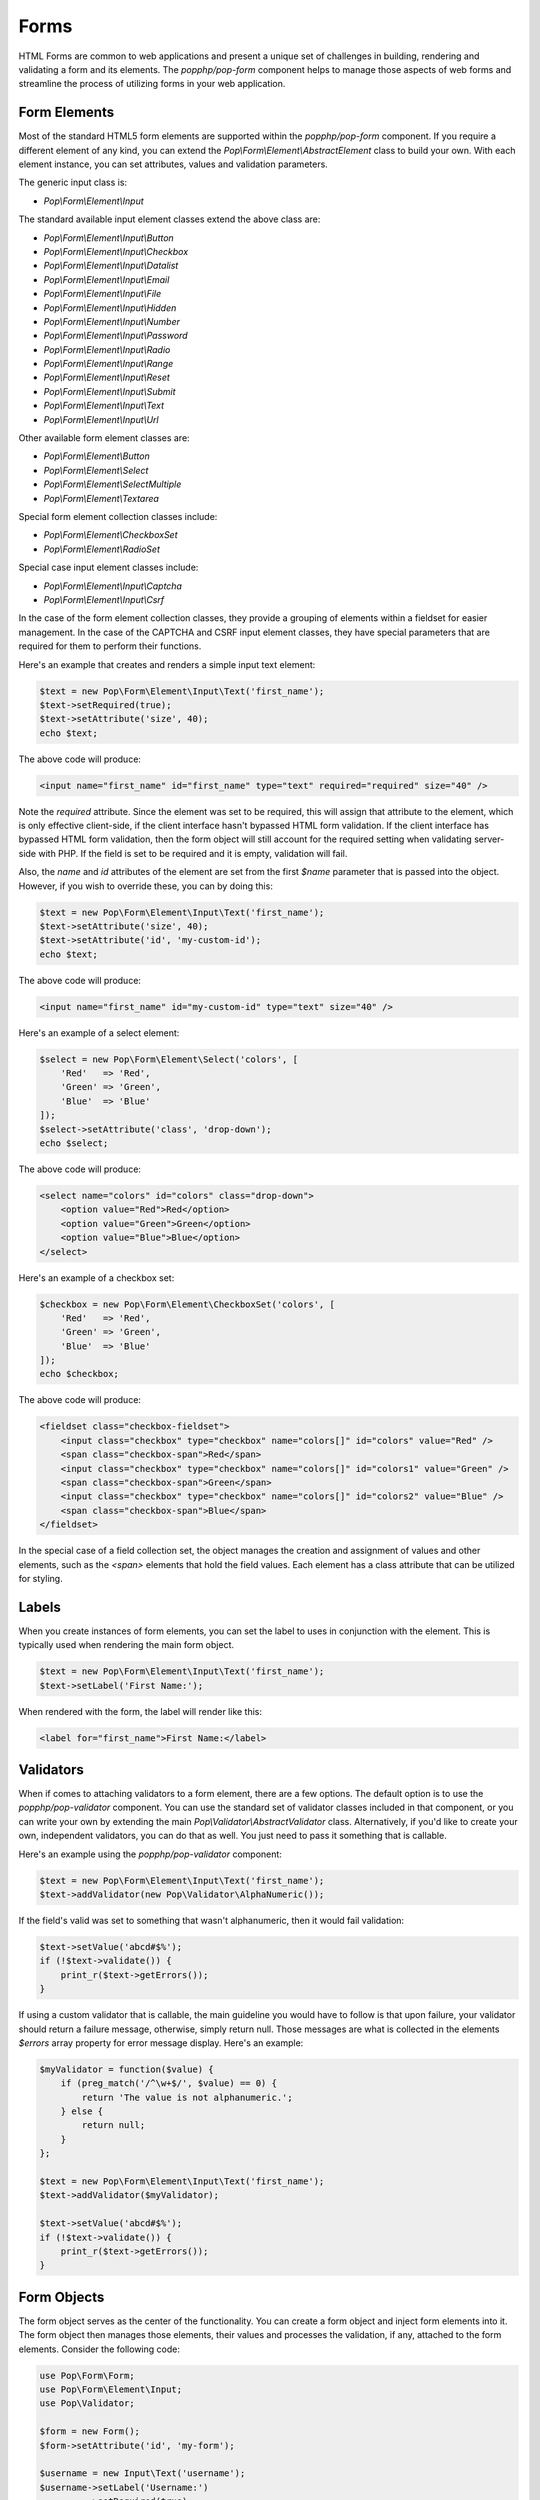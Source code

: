 Forms
=====

HTML Forms are common to web applications and present a unique set of challenges in building, rendering and
validating a form and its elements. The `popphp/pop-form` component helps to manage those aspects of web forms
and streamline the process of utilizing forms in your web application.

Form Elements
-------------

Most of the standard HTML5 form elements are supported within the `popphp/pop-form` component. If you require a
different element of any kind, you can extend the `Pop\\Form\\Element\\AbstractElement` class to build your own.
With each element instance, you can set attributes, values and validation parameters.

The generic input class is:

* `Pop\\Form\\Element\\Input`

The standard available input element classes extend the above class are:

* `Pop\\Form\\Element\\Input\\Button`
* `Pop\\Form\\Element\\Input\\Checkbox`
* `Pop\\Form\\Element\\Input\\Datalist`
* `Pop\\Form\\Element\\Input\\Email`
* `Pop\\Form\\Element\\Input\\File`
* `Pop\\Form\\Element\\Input\\Hidden`
* `Pop\\Form\\Element\\Input\\Number`
* `Pop\\Form\\Element\\Input\\Password`
* `Pop\\Form\\Element\\Input\\Radio`
* `Pop\\Form\\Element\\Input\\Range`
* `Pop\\Form\\Element\\Input\\Reset`
* `Pop\\Form\\Element\\Input\\Submit`
* `Pop\\Form\\Element\\Input\\Text`
* `Pop\\Form\\Element\\Input\\Url`

Other available form element classes are:

* `Pop\\Form\\Element\\Button`
* `Pop\\Form\\Element\\Select`
* `Pop\\Form\\Element\\SelectMultiple`
* `Pop\\Form\\Element\\Textarea`

Special form element collection classes include:

* `Pop\\Form\\Element\\CheckboxSet`
* `Pop\\Form\\Element\\RadioSet`

Special case input element classes include:

* `Pop\\Form\\Element\\Input\\Captcha`
* `Pop\\Form\\Element\\Input\\Csrf`

In the case of the form element collection classes, they provide a grouping of elements within a fieldset for easier
management. In the case of the CAPTCHA and CSRF input element classes, they have special parameters that are required
for them to perform their functions.

Here's an example that creates and renders a simple input text element:

.. code-block:: php

    $text = new Pop\Form\Element\Input\Text('first_name');
    $text->setRequired(true);
    $text->setAttribute('size', 40);
    echo $text;

The above code will produce:

.. code-block:: html

    <input name="first_name" id="first_name" type="text" required="required" size="40" />

Note the `required` attribute. Since the element was set to be required, this will assign that attribute to the
element, which is only effective client-side, if the client interface hasn't bypassed HTML form validation.
If the client interface has bypassed HTML form validation, then the form object will still account for the required
setting when validating server-side with PHP. If the field is set to be required and it is empty, validation will fail.

Also, the `name` and `id` attributes of the element are set from the first `$name` parameter that is passed into the
object. However, if you wish to override these, you can by doing this:

.. code-block:: php

    $text = new Pop\Form\Element\Input\Text('first_name');
    $text->setAttribute('size', 40);
    $text->setAttribute('id', 'my-custom-id');
    echo $text;

The above code will produce:

.. code-block:: html

    <input name="first_name" id="my-custom-id" type="text" size="40" />

Here's an example of a select element:

.. code-block:: php

    $select = new Pop\Form\Element\Select('colors', [
        'Red'   => 'Red',
        'Green' => 'Green',
        'Blue'  => 'Blue'
    ]);
    $select->setAttribute('class', 'drop-down');
    echo $select;

The above code will produce:

.. code-block:: html

    <select name="colors" id="colors" class="drop-down">
        <option value="Red">Red</option>
        <option value="Green">Green</option>
        <option value="Blue">Blue</option>
    </select>

Here's an example of a checkbox set:

.. code-block:: php

    $checkbox = new Pop\Form\Element\CheckboxSet('colors', [
        'Red'   => 'Red',
        'Green' => 'Green',
        'Blue'  => 'Blue'
    ]);
    echo $checkbox;

The above code will produce:

.. code-block:: html

    <fieldset class="checkbox-fieldset">
        <input class="checkbox" type="checkbox" name="colors[]" id="colors" value="Red" />
        <span class="checkbox-span">Red</span>
        <input class="checkbox" type="checkbox" name="colors[]" id="colors1" value="Green" />
        <span class="checkbox-span">Green</span>
        <input class="checkbox" type="checkbox" name="colors[]" id="colors2" value="Blue" />
        <span class="checkbox-span">Blue</span>
    </fieldset>

In the special case of a field collection set, the object manages the creation and assignment of values and other
elements, such as the `<span>` elements that hold the field values. Each element has a class attribute that can
be utilized for styling.

Labels
------

When you create instances of form elements, you can set the label to uses in conjunction with the element. This is
typically used when rendering the main form object.

.. code-block:: php

    $text = new Pop\Form\Element\Input\Text('first_name');
    $text->setLabel('First Name:');

When rendered with the form, the label will render like this:

.. code-block:: html

    <label for="first_name">First Name:</label>

Validators
----------

When if comes to attaching validators to a form element, there are a few options. The default option is to use the
`popphp/pop-validator` component. You can use the standard set of validator classes included in that component,
or you can write your own by extending the main `Pop\\Validator\\AbstractValidator` class. Alternatively, if you'd
like to create your own, independent validators, you can do that as well. You just need to pass it something that
is callable.

Here's an example using the `popphp/pop-validator` component:

.. code-block:: php

    $text = new Pop\Form\Element\Input\Text('first_name');
    $text->addValidator(new Pop\Validator\AlphaNumeric());

If the field's valid was set to something that wasn't alphanumeric, then it would fail validation:

.. code-block:: php

    $text->setValue('abcd#$%');
    if (!$text->validate()) {
        print_r($text->getErrors());
    }

If using a custom validator that is callable, the main guideline you would have to follow is that upon failure,
your validator should return a failure message, otherwise, simply return null. Those messages are what is collected
in the elements `$errors` array property for error message display. Here's an example:

.. code-block:: php

    $myValidator = function($value) {
        if (preg_match('/^\w+$/', $value) == 0) {
            return 'The value is not alphanumeric.';
        } else {
            return null;
        }
    };

    $text = new Pop\Form\Element\Input\Text('first_name');
    $text->addValidator($myValidator);

    $text->setValue('abcd#$%');
    if (!$text->validate()) {
        print_r($text->getErrors());
    }

Form Objects
------------

The form object serves as the center of the functionality. You can create a form object and inject form elements into
it. The form object then manages those elements, their values and processes the validation, if any, attached to the
form elements. Consider the following code:

.. code-block:: php

    use Pop\Form\Form;
    use Pop\Form\Element\Input;
    use Pop\Validator;

    $form = new Form();
    $form->setAttribute('id', 'my-form');

    $username = new Input\Text('username');
    $username->setLabel('Username:')
             ->setRequired(true)
             ->setAttribute('size', 40)
             ->addValidator(new Validator\AlphaNumeric());

    $email = new Input\Email('email');
    $email->setLabel('Email:')
          ->setRequired(true)
          ->setAttribute('size', 40);

    $submit = new Input\Submit('submit', 'SUBMIT');

    $form->addFields([$username, $email, $submit]);

    if ($_POST) {
        $form->setFieldValues($_POST);
        if (!$form->isValid()) {
            echo $form; // Re-render, form has errors
        } else {
            echo 'Valid!';
            print_r($form->toArray());
        }
    } else {
        echo $form;
    }

The form's action is pulled from the current `REQUEST_URI` of the current page, unless otherwise directly specified.
Also, the form's method defaults to `POST` unless otherwise specified. The above code will produce the following
HTML as the initial render by default:

.. code-block:: html

    <form action="/" method="post" id="my-form">
        <fieldset id="my-form-fieldset-1" class="my-form-fieldset">
            <dl>
                <dt>
                    <label for="username" class="required">Username:</label>
                </dt>
                <dd>
                    <input type="text" name="username" id="username" value="" required="required" size="40" />
                </dd>
                <dt>
                    <label for="email" class="required">Email:</label>
                </dt>
                <dd>
                    <input type="email" name="email" id="email" value="" required="required" size="40" />
                </dd>
                <dd>
                    <input type="submit" name="submit" id="submit" value="SUBMIT" />
                </dd>
            </dl>
        </fieldset>
    </form>

If the user were to input non-valid data into on of the fields, and then submit the form, then the script would
be processed again, this time, it would trigger the form validation and render with the error messages, like this:

.. code-block:: html

    <form action="/" method="post" id="my-form">
        <fieldset id="my-form-fieldset-1" class="my-form-fieldset">
            <dl>
                <dt>
                    <label for="username" class="required">Username:</label>
                </dt>
                <dd>
                    <input type="text" name="username" id="username" value="dfvdfv##$dfv" required="required" size="40" />
                    <div class="error">The value must only contain alphanumeric characters.</div>
                </dd>
                <dt>
                    <label for="email" class="required">Email:</label>
                </dt>
                <dd>
                    <input type="email" name="email" id="email" value="" required="required" size="40" />
                </dd>
                <dd>
                    <input type="submit" name="submit" id="submit" value="SUBMIT" />
                </dd>
            </dl>
        </fieldset>
    </form>

As you can see above, the values entered by the user are retained so that they may correct any errors and re-submit
the form. Once the form is corrected and re-submitted, it will pass validation and then move on to the portion of
the script that will handle what to do with the form data.

Using Filters
-------------

When dealing with the data that is being passed through a form object, besides validation, you'll want to consider
adding filters to further protect against bad or malicious data. We can modify the above example to add filters to
be used to process the form data before it is validated or re-rendered to the screen. A filter can be anything that
is callable, like this:

.. code-block:: php

    use Pop\Form\Filter\Filter;

    /** ...Code to create the form ...**/

    if ($_POST) {
        $form->addFilter(new Filter('strip_tags'));
        $form->addFilter(new Filter('htmlentities', [ENT_QUOTES, 'UTF-8']));
        $form->setFieldValues($_POST);
        if (!$form->isValid()) {
            echo $form; // Has errors
        } else {
            echo 'Valid!';
            print_r($form->getFields());
        }
    } else {
        echo $form;
    }

In the above code, the `addFilter` methods are called before the data is set into the form for validation or
re-rendering. The example passes the `strip_tags` and `htmlentities` functions and those functions are applied
to the each value of form data. So, if a user tries to submit the data `<script>alert("Bad Code");</script>` into
one of the fields, it would get filtered and re-rendered like this:

.. code-block:: html

    <input type="text" name="username" id="username" value="alert(&quot;Bad Code&quot;);" required="required" size="40" />

As you can see, the `<script>` tags were stripped and the quotes were converted to HTML entities.

Field Configurations
--------------------

Most of the functionality outlined above can be administered and managed by passing field configuration arrays
into the form object. This helps facilitate and streamline the form creation process. Consider the following
example:

.. code-block:: php

    use Pop\Form\Form;
    use Pop\Validator;

    $fields = [
        'username' => [
            'type'       => 'text',
            'label'      => 'Username',
            'required'   => true,
            'validators' => new Validator\AlphaNumeric(),
            'attributes' => [
                'class' => 'username-field',
                'size'  => 40
            ]
        ],
        'password' => [
            'type'       => 'password',
            'label'      => 'Password',
            'required'   => true,
            'validators' => new Validator\GreaterThanEqual(6),
            'attributes' => [
                'class' => 'password-field',
                'size'  => 40
            ]
        ],
        'submit' => [
            'type'       => 'submit',
            'value'      => 'SUBMIT',
            'attributes' => [
                'class' => 'submit-btn'
            ]
        ]
    ];

    $form = Form::createFromConfig($fields);
    $form->setAttribute('id', 'login-form');

    echo $form;

which will produce the following HTML code:

.. code-block:: html

    <form action="/" method="post" id="login-form">
        <fieldset id="login-form-fieldset-1" class="login-form-fieldset">
            <dl>
                <dt>
                    <label for="username" class="required">Username</label>
                </dt>
                <dd>
                    <input type="text" name="username" id="username" value="" required="required" class="username-field" size="40" />
                </dd>
                <dt>
                    <label for="password" class="required">Password</label>
                </dt>
                <dd>
                    <input type="password" name="password" id="password" value="" required="required" class="password-field" size="40" />
                </dd>
                <dd>
                    <input type="submit" name="submit" id="submit" value="SUBMIT" class="submit-btn" />
                </dd>
            </dl>
        </fieldset>
    </form>

In the above example, the `$fields` is an associative array where the keys are the names of the fields and the array
values contain the field configuration values. Some of the accepted field configuration values are:

* ``'type'`` - field type, i.e. 'button', 'select', 'text', 'textarea', 'checkbox', 'radio', 'input-button'
* ``'label'`` - field label
* ``'required'`` - boolean to set whether the field is required or not. Defaults to false.
* ``'attributes'`` - an array of attributes to apply to the field.
* ``'validators'`` - an array of validators to apply to the field. Can be a single callable validator as well.
* ``'value'`` - the value to be set for the field
* ``'values'`` - the option values to be set for the field (for selects, checkboxes and radios)
* ``'selected'`` - the field value or values that are to be marked as 'selected' within the field's values.
* ``'checked'`` - the field value or values that are to be marked as 'checked' within the field's values.

Here is an example using fields with multiple values:

.. code-block:: php

    use Pop\Form\Form;
    use Pop\Validator;

    $fields = [
        'colors' => [
            'type'   => 'checkbox',
            'label'  => 'Colors',
            'values' => [
                'Red'   => 'Red',
                'Green' => 'Green',
                'Blue'  => 'Blue'
            ],
            'checked' => [
                'Red', 'Green'
            ]
        ],
        'country' => [
            'type'   => 'select',
            'label'  => 'Country',
            'values' => [
                'United States' => 'United States',
                'Canada'        => 'Canada',
                'Mexico'        => 'Mexico'
            ],
            'selected' => 'United States'
        ]
    ];

    $form = Form::createFromConfig($fields);

    echo $form;

which will produce:

.. code-block:: html

    <form action="/" method="post">
        <fieldset id="pop-form-fieldset-1" class="pop-form-fieldset">
            <dl>
                <dt>
                    <label for="colors1">Colors</label>
                </dt>
                <dd>
                    <fieldset class="checkbox-fieldset">
                        <input type="checkbox" name="colors[]" id="colors" value="Red" class="checkbox" checked="checked" />
                        <span class="checkbox-span">Red</span>
                        <input type="checkbox" name="colors[]" id="colors1" value="Green" class="checkbox" checked="checked" />
                        <span class="checkbox-span">Green</span>
                        <input type="checkbox" name="colors[]" id="colors2" value="Blue" class="checkbox" />
                        <span class="checkbox-span">Blue</span>
                    </fieldset>
                </dd>
                <dt>
                    <label for="country">Country</label>
                </dt>
                <dd>
                    <select name="country" id="country">
                        <option value="United States" selected="selected">United States</option>
                        <option value="Canada">Canada</option>
                        <option value="Mexico">Mexico</option>
                    </select>
                </dd>
            </dl>
        </fieldset>
    </form>

Fieldsets
---------

As you've seen in the above examples, the fields that are added to the form object are enclosed in a fieldset group.
This can be leveraged to create other fieldset groups as well as give them legends to better define the fieldsets.

.. code-block:: php

    use Pop\Form\Form;
    use Pop\Validator;

    $fields1 = [
        'username' => [
            'type'       => 'text',
            'label'      => 'Username',
            'required'   => true,
            'validators' => new Validator\AlphaNumeric(),
            'attributes' => [
                'class' => 'username-field',
                'size'  => 40
            ]
        ],
        'password' => [
            'type'       => 'password',
            'label'      => 'Password',
            'required'   => true,
            'validators' => new Validator\GreaterThanEqual(6),
            'attributes' => [
                'class' => 'password-field',
                'size'  => 40
            ]
        ]
    ];
    $fields2 = [
        'submit' => [
            'type'       => 'submit',
            'value'      => 'SUBMIT',
            'attributes' => [
                'class' => 'submit-btn'
            ]
        ]
    ];

    $form = Form::createFromConfig($fields1);
    $form->getFieldset()->setLegend('First Fieldset');
    $form->createFieldset('Second Fieldset');
    $form->addFieldsFromConfig($fields2);

    echo $form;

In the above code, the first set of fields are added to an initial fieldset that's automatically created.
After that, if you want to add more fieldsets, you call the ``createFieldset`` method like above. Then
the current fieldset is changed to the newly created one and the next fields are added to that one. You can
always change to any other fieldset by using the ``setCurrent($i)`` method. The above code would render like this:

.. code-block:: html

    <form action="/" method="post">
        <fieldset id="pop-form-fieldset-1" class="pop-form-fieldset">
            <legend>First Fieldset</legend>
            <dl>
                <dt>
                    <label for="username" class="required">Username:</label>
                </dt>
                <dd>
                    <input type="text" name="username" id="username" value="" required="required" size="40" />
                </dd>
                <dt>
                    <label for="email" class="required">Email:</label>
                </dt>
                <dd>
                    <input type="email" name="email" id="email" value="" required="required" size="40" />
                </dd>
            </dl>
        </fieldset>
        <fieldset id="pop-form-fieldset-2" class="pop-form-fieldset">
            <legend>Second Fieldset</legend>
            <dl>
                <dd>
                    <input type="submit" name="submit" id="submit" value="SUBMIT" />
                </dd>
            </dl>
        </fieldset>
    </form>

The container elements within the fieldset can be controlled by passing a value to the ``$container`` parameter.
The default is `dl`, but `table`, `div` and `p` are supported as well.

.. code-block:: php

    $form->createFieldset('Second Fieldset', 'table');

Alternately, you can inject an entire fieldset configuration array. The code below is a more simple way to inject
the fieldset configurations and their legends. And, it will generate the same HTML as above.

.. code-block:: php

    use Pop\Form\Form;
    use Pop\Validator;

    $fieldsets = [
        'First Fieldset' => [
            'username' => [
                'type'       => 'text',
                'label'      => 'Username',
                'required'   => true,
                'validators' => new Validator\AlphaNumeric(),
                'attributes' => [
                    'class' => 'username-field',
                    'size'  => 40
                ]
            ],
            'password' => [
                'type'       => 'password',
                'label'      => 'Password',
                'required'   => true,
                'validators' => new Validator\GreaterThanEqual(6),
                'attributes' => [
                    'class' => 'password-field',
                    'size'  => 40
                ]
            ]
        ],
        'Second Fieldset' => [
            'submit' => [
                'type'       => 'submit',
                'value'      => 'SUBMIT',
                'attributes' => [
                    'class' => 'submit-btn'
                ]
            ]
        ]
    ];

    $form = Form::createFromFieldsetConfig($fieldsets);

    echo $form;

Dynamic Database Fields
-----------------------

The ``pop-form`` component comes with the functionality to very quickly wire up form fields that are mapped
to the columns in a database table. It does require the installation of the ``pop-db`` component to work.
Consider that there is a database table class called ``Users`` that is mapped to the ``users`` table in the
database. It has three fields: ``id``, ``username`` and ``password``.

.. code-block:: php

    use Pop\Form\Form;
    use Pop\Form\Fields;
    use MyApp\Table\Users;

    $fields = new Fields(Users::getTableInfo(), null, null, 'id');
    $fields->submit = [
        'type'  => 'submit',
        'value' => 'SUBMIT'
    ];

    $form = new Form($fields->getFields());
    echo $form;

This will render like:

.. code-block:: html

<form action="/fields2.php" method="post">
    <fieldset id="pop-form-fieldset-1" class="pop-form-fieldset">
        <dl>
            <dt>
                <label for="username" class="required">Username:</label>
            </dt>
            <dd>
                <input type="text" name="username" id="username" value="" required="required" />
            </dd>
            <dt>
                <label for="password" class="required">Password:</label>
            </dt>
            <dd>
                <input type="password" name="password" id="password" value="" required="required" />
            </dd>
            <dd>
                <input type="submit" name="submit" id="submit" value="SUBMIT" />
            </dd>
        </dl>
    </fieldset>
</form>

You can set element-specific attributes and values, as well as set fields to omit, like the 'id' parameter
in the above examples. Any ``TEXT`` column type in the database is created as textarea objects and then
the rest are created as input text objects.

Using Views
-----------

You can still use the form object for managing and validating your form fields and still send the individual
components to a view for you to control how they render as needed. You can do that like this:

.. code-block:: php

    use Pop\Form\Form;
    use Pop\Validator;

    $fields = [
        'username' => [
            'type'       => 'text',
            'label'      => 'Username',
            'required'   => true,
            'validators' => new Validator\AlphaNumeric(),
            'attributes' => [
                'class' => 'username-field',
                'size'  => 40
            ]
        ],
        'password' => [
            'type'       => 'password',
            'label'      => 'Password',
            'required'   => true,
            'validators' => new Validator\GreaterThanEqual(6),
            'attributes' => [
                'class' => 'password-field',
                'size'  => 40
            ]
        ],
        'submit' => [
            'type'       => 'submit',
            'value'      => 'SUBMIT',
            'attributes' => [
                'class' => 'submit-btn'
            ]
        ]
    ];

    $form = Form::createFromConfig($fields);
    $formData = $form->prepareForView();

You can then pass the array ``$formData`` off to your view object to be rendered as you need it to be. That
array will contain the following ``key => value`` entries:

.. code-block:: php

    $formData = [
        'username'        => '<input type="text" name="username"...',
        'username_label'  => '<label for="username" ...',
        'username_errors' => [],
        'password'        => '<input type="text" name="username"...',
        'password_label'  => '<label for="username" ...',
        'password_errors' => [],
        'submit'          => '<input type="submit" name="submit"...',
        'submit_label'    => '',
    ]

Or, if you want even more control, you can send the form object itself into your view object and access
the components like this:

.. code-block:: php

    <form action="/" method="post" id="login-form">
        <fieldset id="login-form-fieldset-1" class="login-form-fieldset">
            <dl>
                <dt>
                    <label for="username" class="required"><?=$form->getField('username')->getLabel(); ?></label>
                </dt>
                <dd>
                    <?=$form->getField('username'); ?>
    <?php if ($form->getField('username')->hasErrors(): ?>
    <?php foreach ($form->getField('username')->getErrors() as $error): ?>
                    <div class="error"><?=$error; ?></div>
    <?php endforeach; ?>
    <?php endif; ?>
                </dd>
                <dt>
                    <label for="password" class="required"><?=$form->getField('password')->getLabel(); ?></label>
                </dt>
                <dd>
                    <?=$form->getField('password'); ?>
    <?php if ($form->getField('password')->hasErrors(): ?>
    <?php foreach ($form->getField('password')->getErrors() as $error): ?>
                    <div class="error"><?=$error; ?></div>
    <?php endforeach; ?>
    <?php endif; ?>
                </dd>
                <dd>
                    <?=$form->getField('submit'); ?>
                </dd>
            </dl>
        </fieldset>
    </form>

Input CAPTCHA
-------------

The CAPTCHA field element is a special input field that generates a simple, but random math equation to be answered
by the user.

.. code-block:: php

    use Pop\Form\Form;

    $fields = [
        'username' => [
            'type'  => 'text',
            'label' => 'Username',
            'attributes' => [
                'size'   => 15
            ]
        ],
        'captcha' => [
            'type'  => 'captcha',
            'label' => 'Please Enter Answer: ',
            'attributes' => [
                'size'   => 15
            ]
        ],
        'submit' => [
            'type'  => 'submit',
            'label' => '&nbsp;',
            'value' => 'Submit'
        ]
    ];

    $form = Form::createFromConfig($fields);

    if ($_POST) {
        $form->setFieldValues($_POST);
        if ($form->isValid()) {
            $form->clearTokens();
            echo 'Good!';
        } else {
            echo $form;
        }
    } else {
        echo $form;
    }

And that will append the math equation to the CAPTCHA field's label. The HTML would like like this:

.. code-block:: html

    <form action="/" method="post" id="pop-form" class="pop-form">
        <fieldset id="pop-form-fieldset-1" class="pop-form-fieldset">
            <dl>
                <dt>
                    <label for="username">Username</label>
                </dt>
                <dd>
                    <input type="text" name="username" id="username" value="" size="15" />
                </dd>
                <dt>
                    <label for="captcha" class="required">Please Enter Answer: (7 &#215; 3)</label>
                </dt>
                <dd>
                    <input type="text" name="captcha" id="captcha" value="" required="required" size="15" />
                </dd>
                <dt>
                    <label for="submit">&nbsp;</label>
                </dt>
                <dd>
                    <input type="submit" name="submit" id="submit" value="Submit" />
                </dd>
            </dl>
        </fieldset>
    </form>

The `popphp/pop-image` component provides an image CAPTCHA that is compatible with the `popphp/pop-form` component.
You would have to create a script the generates the image CAPTCHA:

.. code-block:: php

    use Pop\Image\Captcha;

    $captcha = new Captcha('/captcha.php');
    header('Content-Type: image/gif');
    echo $captcha;

And then hook it into the form that uses the CAPTCHA field:

.. code-block:: php

    use Pop\Form\Form;
    use Pop\Image\Captcha;

    $captcha = new Captcha('/captcha.php');

    $fields = [
        'username' => [
            'type'  => 'text',
            'label' => 'Username',
            'attributes' => [
                'size'   => 15
            ]
        ],
        'captcha' => [
            'type'  => 'captcha',
            'label' => 'Please Enter Answer: ',
            'attributes' => [
                'size'   => 15
            ]
        ],
        'submit' => [
            'type'  => 'submit',
            'label' => '&nbsp;',
            'value' => 'Submit'
        ]
    ];

    $form = Form::createFromConfig($fields);

    if ($_POST) {
        $form->setFieldValues($_POST);
        if ($form->isValid()) {
            $form->clearTokens();
            echo 'Good!';
        } else {
            echo $form;
        }
    } else {
        echo $form;
    }

When rendering the field, it will detect that the CAPTCHA is an image, override the math equation and append the
image with a reload link to the CAPTCHA field's label:

.. code-block:: html

    <form action="/" method="post" id="pop-form" class="pop-form">
        <fieldset id="pop-form-fieldset-1" class="pop-form-fieldset">
            <dl>
                <dt>
                    <label for="username">Username</label>
                </dt>
                <dd>
                    <input type="text" name="username" id="username" value="" size="15" />
                </dd>
                <dt>
                    <label for="captcha" class="required">
                        Please Enter Answer:
                        <img id="pop-captcha-image" class="pop-captcha-image" src="/captcha.php" />
                        <a class="pop-captcha-reload" href="#" onclick="document.getElementById('pop-captcha-image').src = '/captcha.php?captcha=1'; return false;">Reload</a>
                    </label>
                </dt>
                <dd>
                    <input type="text" name="captcha" id="captcha" value="" required="required" size="15" />
                </dd>
                <dt>
                    <label for="submit">&nbsp;</label>
                </dt>
                <dd>
                    <input type="submit" name="submit" id="submit" value="Submit" />
                </dd>
            </dl>
        </fieldset>
    </form>

The image elements will have CSS classes to facilitate styling them as needed.

ACL Forms
---------

ACL forms are an extension of the regular form class that take an ACL object with its roles and resources and
enforce which form fields can be seen and edited. Consider the following code below:

.. code-block:: php

    use Pop\Form;
    use Pop\Acl;

    $acl      = new Acl\Acl();
    $admin    = new Acl\AclRole('admin');
    $editor   = new Acl\AclRole('editor');
    $username = new Acl\AclResource('username');
    $password = new Acl\AclResource('password');

    $acl->addRoles([$admin, $editor]);
    $acl->addResources([$username, $password]);

    $acl->deny($editor, 'username', 'edit');
    $acl->deny($editor, 'password', 'view');

    $fields = [
        'username' => [
            'type'  => 'text',
            'label' => 'Username'
        ],
        'password' => [
            'type'  => 'password',
            'label' => 'Password'
        ],
        'first_name' => [
            'type'  => 'text',
            'label' => 'First Name'
        ],
        'last_name' => [
            'type'  => 'text',
            'label' => 'Last Name'
        ],
        'submit' => [
            'type'  => 'submit',
            'value' => 'Submit'
        ]
    ];

    $form = Form\AclForm::createFromConfig($fields);
    $form->setAcl($acl);

The ``$admin`` has no restrictions. However, the ``$editor`` role does have restrictions and cannot edit
the username field and cannot view the password field. Setting the $editor as the form role and rendering
the form will look like this:

.. code-block:: php

    $form->addRole($editor);
    echo $form;


.. code-block:: html

    <form action="#" method="post" id="pop-form" class="pop-form">
        <fieldset id="pop-form-fieldset-1" class="pop-form-fieldset">
            <dl>
                <dt>
                    <label for="username">Username</label>
                </dt>
                <dd>
                    <input type="text" name="username" id="username" value="" readonly="readonly" />
                </dd>
                <dt>
                    <label for="first_name">First Name</label>
                </dt>
                <dd>
                    <input type="text" name="first_name" id="first_name" value="" />
                </dd>
                <dt>
                    <label for="last_name">Last Name</label>
                </dt>
                <dd>
                    <input type="text" name="last_name" id="last_name" value="" />
                </dd>
                <dd>
                    <input type="submit" name="submit" id="submit" value="Submit" />
                </dd>
            </dl>
        </fieldset>
    </form>

There is no password field and the username field has been made readonly. Switch the role to ``$admin``
and the entire form will render with no restrictions:

.. code-block:: php

    $form->addRole($admin);
    echo $form;

.. code-block:: html

    <form action="#" method="post" id="pop-form" class="pop-form">
        <fieldset id="pop-form-fieldset-1" class="pop-form-fieldset">
            <dl>
                <dt>
                    <label for="username">Username</label>
                </dt>
                <dd>
                    <input type="text" name="username" id="username" value="" />
                </dd>
                <dt>
                    <label for="password">Password</label>
                </dt>
                <dd>
                    <input type="password" name="password" id="password" value="" />
                </dd>
                <dt>
                    <label for="first_name">First Name</label>
                </dt>
                <dd>
                    <input type="text" name="first_name" id="first_name" value="" />
                </dd>
                <dt>
                    <label for="last_name">Last Name</label>
                </dt>
                <dd>
                    <input type="text" name="last_name" id="last_name" value="" />
                </dd>
                <dd>
                    <input type="submit" name="submit" id="submit" value="Submit" />
                </dd>
            </dl>
        </fieldset>
    </form>

Form Validators
---------------

There is a ``FormValidator`` class that is available for only validating a set of field values. The benefit of this
feature is to not be burdened with the concern of rendering an entire form object, and to only return the appropriate
validation messaging. This is useful for things like API calls, where the form rendering might be handled by another
piece of the application (and not the PHP server side).

.. code-block:: php

    use Pop\Form\FormValidator;
    use Pop\Validator;

    $validators = [
        'username' => new Validator\AlphaNumeric(),
        'password' => new Validator\LengthGte(6)
    ];

    $form = new FormValidator($validators);
    $form->setValues([
        'username' => 'admin$%^',
        'password' => '12345'
    ]);

    if (!$form->validate()) {
        print_r($form->getErrors());
    }

If the field values are bad, the ``$form->getErrors()`` method will return an array of errors like this:

.. code-block:: text

    Array
    (
        [username] => Array
            (
                [0] => The value must only contain alphanumeric characters.
            )

        [password] => Array
            (
                [0] => The value length must be greater than or equal to 6.
            )

    )